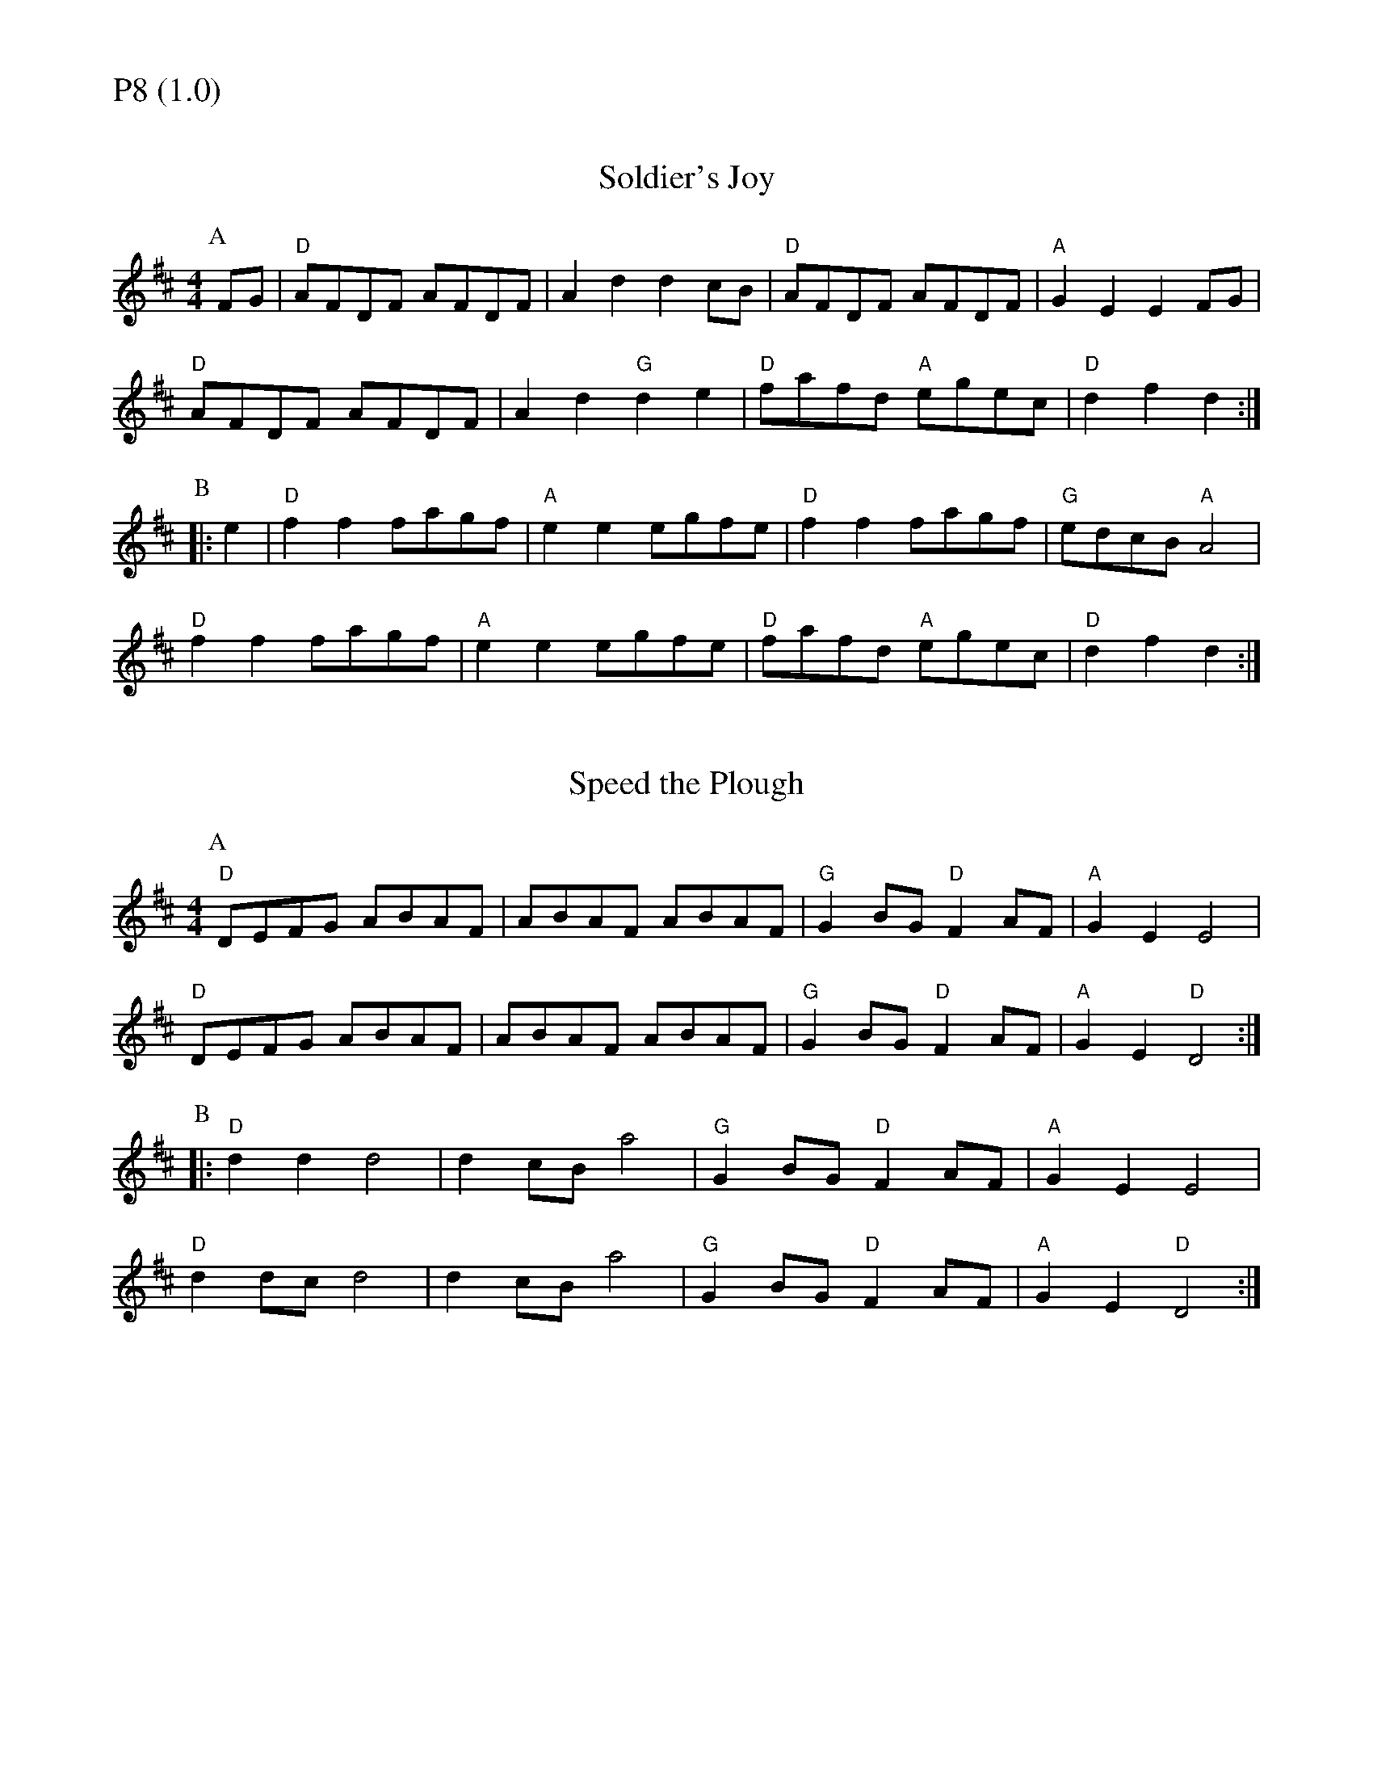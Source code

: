 % Big Round Band: Set P8

%%textfont * 20
%%text P8 (1.0)
%%textfont * 12



X:470
T:Soldier's Joy
K:D
M:4/4
L:1/8
P:A
FG|"D"AFDF AFDF|A2d2 d2cB|"D"AFDF AFDF|"A"G2E2 E2FG|
"D"AFDF AFDF|A2d2 "G"d2e2|"D"fafd "A"egec|"D"d2f2 d2:|
P:B
|:e2|"D"f2f2 fagf|"A"e2e2 egfe|"D"f2f2 fagf|"G"edcB "A"A4|
"D"f2f2 fagf|"A"e2e2 egfe|"D"fafd "A"egec|"D"d2f2 d2:|

X:472
T:Speed the Plough
K:D
M:4/4
L:1/8
P:A
"D"DEFG ABAF|ABAF ABAF|"G"G2BG "D"F2AF|"A"G2E2 E4|
"D"DEFG ABAF|ABAF ABAF|"G"G2BG "D"F2AF|"A"G2E2 "D"D4:|
P:B
|:"D"d2d2 d4|d2cB a4|"G"G2BG "D"F2AF|"A"G2E2 E4|
"D"d2dc d4|d2cB a4|"G"G2BG "D"F2AF|"A"G2E2 "D"D4:|



